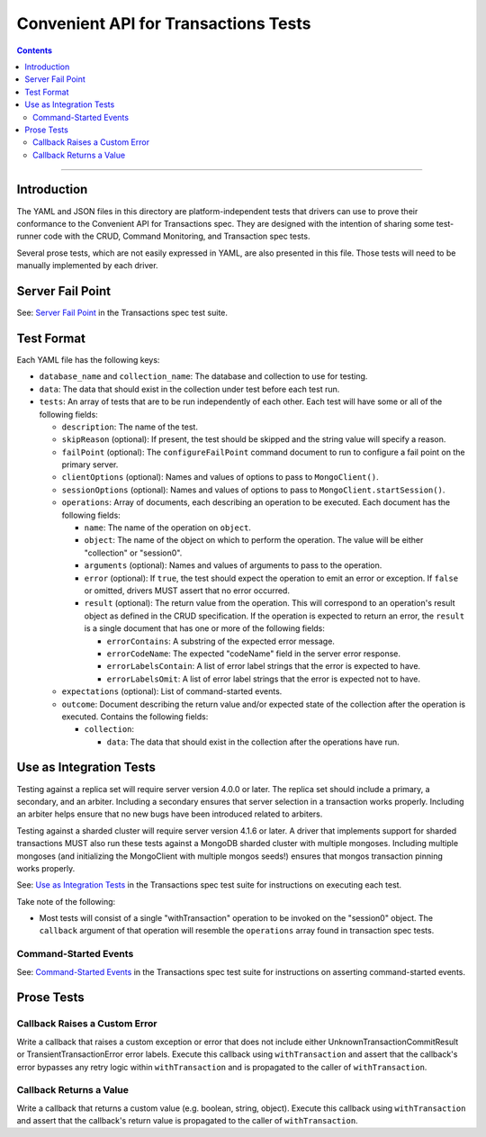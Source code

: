 =====================================
Convenient API for Transactions Tests
=====================================

.. contents::

----

Introduction
============

The YAML and JSON files in this directory are platform-independent tests that
drivers can use to prove their conformance to the Convenient API for
Transactions spec.  They are designed with the intention of sharing some
test-runner code with the CRUD, Command Monitoring, and Transaction spec tests.

Several prose tests, which are not easily expressed in YAML, are also presented
in this file. Those tests will need to be manually implemented by each driver.

Server Fail Point
=================

See: `Server Fail Point <../../transactions/tests#server-fail-point>`_ in the
Transactions spec test suite.

Test Format
===========

Each YAML file has the following keys:

- ``database_name`` and ``collection_name``: The database and collection to use
  for testing.

- ``data``: The data that should exist in the collection under test before each
  test run.

- ``tests``: An array of tests that are to be run independently of each other.
  Each test will have some or all of the following fields:

  - ``description``: The name of the test.

  - ``skipReason`` (optional): If present, the test should be skipped and the
    string value will specify a reason.

  - ``failPoint`` (optional): The ``configureFailPoint`` command document to run
    to configure a fail point on the primary server.

  - ``clientOptions`` (optional): Names and values of options to pass to
    ``MongoClient()``.

  - ``sessionOptions`` (optional): Names and values of options to pass to
    ``MongoClient.startSession()``.

  - ``operations``: Array of documents, each describing an operation to be
    executed. Each document has the following fields:

    - ``name``: The name of the operation on ``object``.

    - ``object``: The name of the object on which to perform the operation. The
      value will be either "collection" or "session0".

    - ``arguments`` (optional): Names and values of arguments to pass to the
      operation.

    - ``error`` (optional): If ``true``, the test should expect the operation
      to emit an error or exception. If ``false`` or omitted, drivers MUST
      assert that no error occurred.

    - ``result`` (optional): The return value from the operation. This will
      correspond to an operation's result object as defined in the CRUD
      specification. If the operation is expected to return an error, the
      ``result`` is a single document that has one or more of the following
      fields:

      - ``errorContains``: A substring of the expected error message.

      - ``errorCodeName``: The expected "codeName" field in the server
        error response.

      - ``errorLabelsContain``: A list of error label strings that the
        error is expected to have.

      - ``errorLabelsOmit``: A list of error label strings that the
        error is expected not to have.

  - ``expectations`` (optional): List of command-started events.

  - ``outcome``: Document describing the return value and/or expected state of
    the collection after the operation is executed. Contains the following
    fields:

    - ``collection``:

      - ``data``: The data that should exist in the collection after the
        operations have run.

Use as Integration Tests
========================

Testing against a replica set will require server version 4.0.0 or later. The
replica set should include a primary, a secondary, and an arbiter. Including a
secondary ensures that server selection in a transaction works properly.
Including an arbiter helps ensure that no new bugs have been introduced related
to arbiters.

Testing against a sharded cluster will require server version 4.1.6 or later.
A driver that implements support for sharded transactions MUST also run these
tests against a MongoDB sharded cluster with multiple mongoses. Including
multiple mongoses (and initializing the MongoClient with multiple mongos seeds!)
ensures that mongos transaction pinning works properly.

See: `Use as Integration Tests <../../transactions/tests#use-as-integration-tests>`_
in the Transactions spec test suite for instructions on executing each test.

Take note of the following:

- Most tests will consist of a single "withTransaction" operation to be invoked
  on the "session0" object. The ``callback`` argument of that operation will
  resemble the ``operations`` array found in transaction spec tests.

Command-Started Events
``````````````````````

See: `Command-Started Events <../../transactions/tests#command-started-events>`_
in the Transactions spec test suite for instructions on asserting
command-started events.

Prose Tests
===========

Callback Raises a Custom Error
``````````````````````````````

Write a callback that raises a custom exception or error that does not include
either UnknownTransactionCommitResult or TransientTransactionError error labels.
Execute this callback using ``withTransaction`` and assert that the callback's
error bypasses any retry logic within ``withTransaction`` and is propagated to
the caller of ``withTransaction``.

Callback Returns a Value
````````````````````````

Write a callback that returns a custom value (e.g. boolean, string, object).
Execute this callback using ``withTransaction`` and assert that the callback's
return value is propagated to the caller of ``withTransaction``.
